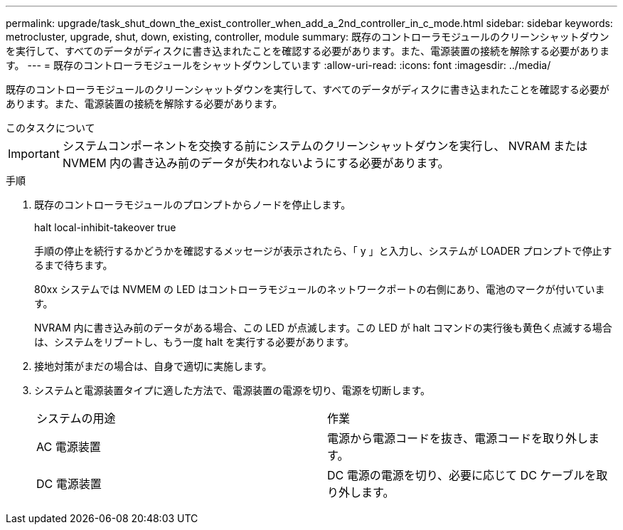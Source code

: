 ---
permalink: upgrade/task_shut_down_the_exist_controller_when_add_a_2nd_controller_in_c_mode.html 
sidebar: sidebar 
keywords: metrocluster, upgrade, shut, down, existing, controller, module 
summary: 既存のコントローラモジュールのクリーンシャットダウンを実行して、すべてのデータがディスクに書き込まれたことを確認する必要があります。また、電源装置の接続を解除する必要があります。 
---
= 既存のコントローラモジュールをシャットダウンしています
:allow-uri-read: 
:icons: font
:imagesdir: ../media/


[role="lead"]
既存のコントローラモジュールのクリーンシャットダウンを実行して、すべてのデータがディスクに書き込まれたことを確認する必要があります。また、電源装置の接続を解除する必要があります。

.このタスクについて
--

IMPORTANT: システムコンポーネントを交換する前にシステムのクリーンシャットダウンを実行し、 NVRAM または NVMEM 内の書き込み前のデータが失われないようにする必要があります。

--
.手順
. 既存のコントローラモジュールのプロンプトからノードを停止します。
+
halt local-inhibit-takeover true

+
手順の停止を続行するかどうかを確認するメッセージが表示されたら、「 y 」と入力し、システムが LOADER プロンプトで停止するまで待ちます。

+
80xx システムでは NVMEM の LED はコントローラモジュールのネットワークポートの右側にあり、電池のマークが付いています。

+
NVRAM 内に書き込み前のデータがある場合、この LED が点滅します。この LED が halt コマンドの実行後も黄色く点滅する場合は、システムをリブートし、もう一度 halt を実行する必要があります。

. 接地対策がまだの場合は、自身で適切に実施します。
. システムと電源装置タイプに適した方法で、電源装置の電源を切り、電源を切断します。
+
|===


| システムの用途 | 作業 


 a| 
AC 電源装置
 a| 
電源から電源コードを抜き、電源コードを取り外します。



 a| 
DC 電源装置
 a| 
DC 電源の電源を切り、必要に応じて DC ケーブルを取り外します。

|===

